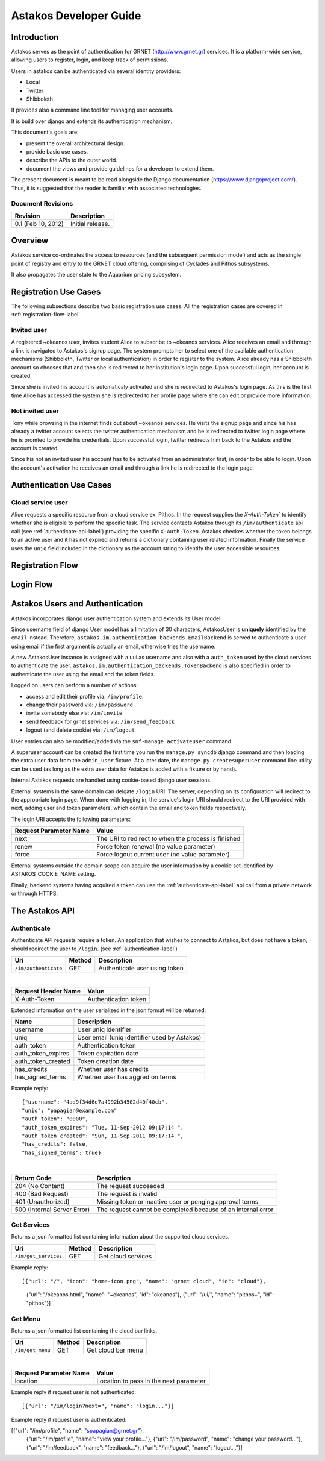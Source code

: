 Astakos Developer Guide
=======================

Introduction
------------

Astakos serves as the point of authentication for GRNET (http://www.grnet.gr) services. It is a platform-wide service, allowing users to register, login, and keep track of permissions.

Users in astakos can be authenticated via several identity providers:

* Local
* Twitter
* Shibboleth

It provides also a command line tool for managing user accounts.

It is build over django and extends its authentication mechanism.

This document's goals are:

* present the overall architectural design.
* provide basic use cases.
* describe the APIs to the outer world.
* document the views and provide guidelines for a developer to extend them.

The present document is meant to be read alongside the Django documentation (https://www.djangoproject.com/). Thus, it is suggested that the reader is familiar with associated technologies.

Document Revisions
^^^^^^^^^^^^^^^^^^

=========================  ================================
Revision                   Description
=========================  ================================
0.1 (Feb 10, 2012)         Initial release.
=========================  ================================

Overview
--------

Astakos service co-ordinates the access to resources (and the subsequent permission model) and acts as the single point of registry and entry to the GRNET cloud offering, comprising of Cyclades and Pithos subsystems.

It also propagates the user state to the Aquarium pricing subsystem.

.. image:: images/~okeanos.jpg

Registration Use Cases
----------------------

The following subsections describe two basic registration use cases. All the registration cases are covered in :ref:`registration-flow-label`

Invited user
^^^^^^^^^^^^

A registered ~okeanos user, invites student Alice to subscribe to ~okeanos services. Alice receives an email and through a link is navigated to Astakos's signup page. The system prompts her to select one of the available authentication mechanisms (Shibboleth, Twitter or local authentication) in order to register to the system. Alice already has a Shibboleth account so chooses that and then she is redirected to her institution's login page. Upon successful login, her account is created.

Since she is invited his account is automaticaly activated and she is redirected to Astakos's login page. As this is the first time Alice has accessed the system she is redirected to her profile page where she can edit or provide more information.

Not invited user
^^^^^^^^^^^^^^^^

Tony while browsing in the internet finds out about ~okeanos services. He visits the signup page and since his has already a twitter account selects the twitter authentication mechanism and he is redirected to twitter login page where he is promted to provide his credentials. Upon successful login, twitter redirects him back to the Astakos and the account is created.

Since his not an invited user his account has to be activated from an administrator first, in order to be able to login. Upon the account's activation he receives an email and through a link he is redirected to the login page.

Authentication Use Cases
------------------------

Cloud service user
^^^^^^^^^^^^^^^^^^

Alice requests a specific resource from a cloud service ex. Pithos. In the request supplies the `X-Auth-Token`` to identify whether she is eligible to perform the specific task. The service contacts Astakos through its ``/im/authenticate`` api call (see :ref:`authenticate-api-label`) providing the specific ``X-Auth-Token``. Astakos checkes whether the token belongs to an active user and it has not expired and returns a dictionary containing user related information. Finally the service uses the ``uniq`` field included in the dictionary as the account string to identify the user accessible resources. 

.. _registration-flow-label:

Registration Flow
-----------------

.. image:: images/signup.jpg
    :scale: 100%

Login Flow
----------
.. image:: images/login.jpg
    :scale: 100%

.. _authentication-label:

Astakos Users and Authentication
--------------------------------

Astakos incorporates django user authentication system and extends its User model.

Since username field of django User model has a limitation of 30 characters, AstakosUser is **uniquely** identified by the ``email`` instead. Therefore, ``astakos.im.authentication_backends.EmailBackend`` is served to authenticate a user using email if the first argument is actually an email, otherwise tries the username.

A new AstakosUser instance is assigned with a uui as username and also with a ``auth_token`` used by the cloud services to authenticate the user. ``astakos.im.authentication_backends.TokenBackend`` is also specified in order to authenticate the user using the email and the token fields.

Logged on users can perform a number of actions:

* access and edit their profile via: ``/im/profile``.
* change their password via: ``/im/password``
* invite somebody else via: ``/im/invite``
* send feedback for grnet services via: ``/im/send_feedback``
* logout (and delete cookie) via: ``/im/logout``

User entries can also be modified/added via the ``snf-manage activateuser`` command.

A superuser account can be created the first time you run the ``manage.py syncdb`` django command and then loading the extra user data from the ``admin_user`` fixture. At a later date, the ``manage.py createsuperuser`` command line utility can be used (as long as the extra user data for Astakos is added with a fixture or by hand).

Internal Astakos requests are handled using cookie-based django user sessions.

External systems in the same domain can delgate ``/login`` URI. The server, depending on its configuration will redirect to the appropriate login page. When done with logging in, the service's login URI should redirect to the URI provided with next, adding user and token parameters, which contain the email and token fields respectively.

The login URI accepts the following parameters:

======================  =========================
Request Parameter Name  Value
======================  =========================
next                    The URI to redirect to when the process is finished
renew                   Force token renewal (no value parameter)
force                   Force logout current user (no value parameter)
======================  =========================

External systems outside the domain scope can acquire the user information by a cookie set identified by ASTAKOS_COOKIE_NAME setting.

Finally, backend systems having acquired a token can use the :ref:`authenticate-api-label` api call from a private network or through HTTPS.

The Astakos API
---------------

.. _authenticate-api-label:

Authenticate
^^^^^^^^^^^^

Authenticate API requests require a token. An application that wishes to connect to Astakos, but does not have a token, should redirect the user to ``/login``. (see :ref:`authentication-label`)

==================== =========  ==================
Uri                  Method     Description
==================== =========  ==================
``/im/authenticate`` GET        Authenticate user using token
==================== =========  ==================

|

====================  ===========================
Request Header Name   Value
====================  ===========================
X-Auth-Token          Authentication token
====================  ===========================

Extended information on the user serialized in the json format will be returned:

===========================  ============================
Name                         Description
===========================  ============================
username                     User uniq identifier
uniq                         User email (uniq identifier used by Astakos)
auth_token                   Authentication token
auth_token_expires           Token expiration date
auth_token_created           Token creation date
has_credits                  Whether user has credits
has_signed_terms             Whether user has aggred on terms
===========================  ============================

Example reply:

::

  {"username": "4ad9f34d6e7a4992b34502d40f40cb",
  "uniq": "papagian@example.com"
  "auth_token": "0000",
  "auth_token_expires": "Tue, 11-Sep-2012 09:17:14 ",
  "auth_token_created": "Sun, 11-Sep-2011 09:17:14 ",
  "has_credits": false,
  "has_signed_terms": true}

|

=========================== =====================
Return Code                 Description
=========================== =====================
204 (No Content)            The request succeeded
400 (Bad Request)           The request is invalid
401 (Unauthorized)          Missing token or inactive user or penging approval terms
500 (Internal Server Error) The request cannot be completed because of an internal error
=========================== =====================

Get Services
^^^^^^^^^^^^

Returns a json formatted list containing information about the supported cloud services.

==================== =========  ==================
Uri                  Method     Description
==================== =========  ==================
``/im/get_services`` GET        Get cloud services
==================== =========  ==================

Example reply:

::

[{"url": "/", "icon": "home-icon.png", "name": "grnet cloud", "id": "cloud"},
 {"url": "/okeanos.html", "name": "~okeanos", "id": "okeanos"},
 {"url": "/ui/", "name": "pithos+", "id": "pithos"}]
 
Get Menu
^^^^^^^^

Returns a json formatted list containing the cloud bar links. 

==================== =========  ==================
Uri                  Method     Description
==================== =========  ==================
``/im/get_menu``     GET        Get cloud bar menu
==================== =========  ==================

|

======================  =========================
Request Parameter Name  Value
======================  =========================
location                Location to pass in the next parameter
======================  =========================

Example reply if request user is not authenticated:

::

[{"url": "/im/login?next=", "name": "login..."}]

Example reply if request user is authenticated:

[{"url": "/im/profile", "name": "spapagian@grnet.gr"},
 {"url": "/im/profile", "name": "view your profile..."},
 {"url": "/im/password", "name": "change your password..."},
 {"url": "/im/feedback", "name": "feedback..."},
 {"url": "/im/logout", "name": "logout..."}]




